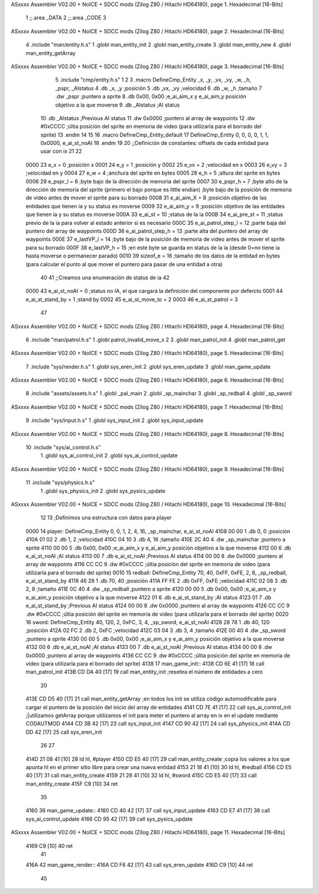 ASxxxx Assembler V02.00 + NoICE + SDCC mods  (Zilog Z80 / Hitachi HD64180), page 1.
Hexadecimal [16-Bits]



                              1 ;;.area _DATA
                              2 ;;.area _CODE
                              3 
ASxxxx Assembler V02.00 + NoICE + SDCC mods  (Zilog Z80 / Hitachi HD64180), page 2.
Hexadecimal [16-Bits]



                              4 .include "man/entity.h.s"
                              1 .globl man_entity_init
                              2 .globl man_entity_create
                              3 .globl man_entity_new
                              4 .globl man_entity_getArray
ASxxxx Assembler V02.00 + NoICE + SDCC mods  (Zilog Z80 / Hitachi HD64180), page 3.
Hexadecimal [16-Bits]



                              5 .include "cmp/entity.h.s"
                              1 
                              2 
                              3 .macro DefineCmp_Entity _x, _y, _vx, _vy, _w, _h, _pspr, _AIstatus
                              4 	.db _x, _y		;posición
                              5 	.db _vx, _vy	;velocidad
                              6 	.db _w, _h		;tamaño
                              7 	.dw _pspr		;puntero a sprite
                              8 	.db 0x00, 0x00	;e_ai_aim_x y e_ai_aim_y posición objetivo a la que moverse
                              9 	.db _AIstatus	;AI status
                             10 	.db _AIstatus	;Previous AI status
                             11 	.dw 0x0000		;puntero al array de waypoints
                             12 	.dw #0xCCCC		;últia posición del sprite en memoria de video (para utilizarla para el borrado del sprite)
                             13 .endm
                             14 
                             15 
                             16 .macro DefineCmp_Entity_default
                             17 	DefineCmp_Entity 0, 0, 0, 0, 1, 1, 0x0000, e_ai_st_noAI
                             18 .endm
                             19 
                             20 ;;Definición de constantes: offsets de cada entidad para usar con ix
                             21 
                             22 
                     0000    23 e_x = 0		;posición x
                     0001    24 e_y = 1		;posición y
                     0002    25 e_vx = 2 		;velocidad en x
                     0003    26 e_vy = 3		;velocidad en y
                     0004    27 e_w = 4		;anchura del sprite en bytes
                     0005    28 e_h = 5		;altura del sprite en bytes
                     0006    29 e_pspr_l = 6	;byte bajo de la dirección de memoria del sprite
                     0007    30 e_pspr_h = 7	;byte alto de la dirección de memoria del sprite (primero el bajo porque es little endian)	;byte bajo de la posición de memoria de video antes de mover el sprite para su borrado
                     0008    31 e_ai_aim_X = 8	;posición objetivo de las entidades que tienen ia y su status es moverse
                     0009    32 e_ai_aim_y = 9	;posición objetivo de las entidades que tienen ia y su status es moverse
                     000A    33 e_ai_st = 10	;status de la ia
                     000B    34 e_ai_pre_st = 11	;status previo de la ia para volver al estado anterior si es necesario
                     000C    35 e_ai_patrol_step_l = 12	;parte baja del puntero del array de waypoints
                     000D    36 e_ai_patrol_step_h = 13	;parte alta del puntero del array de waypoints
                     000E    37 e_lastVP_l = 14	;byte bajo de la posición de memoria de video antes de mover el sprite para su borrado
                     000F    38 e_lastVP_h = 15	;en este byte se guarda en status de la ia (desde 0=no tiene ia hasta moverse o permanecer parado)
                     0010    39 sizeof_e = 16	;tamaño de los datos de la entidad en bytes (para calcular el punto al que mover el puntero para pasar de una entidad a otra)
                             40 	
                             41 ;;Creamos una enumeración de status de ia
                             42 
                     0000    43 e_ai_st_noAI = 0		;status no IA, el que cargará la definición del componente por defercto
                     0001    44 e_ai_st_stand_by = 1	;stand by
                     0002    45 e_ai_st_move_to = 2
                     0003    46 e_ai_st_patrol = 3
                             47 
ASxxxx Assembler V02.00 + NoICE + SDCC mods  (Zilog Z80 / Hitachi HD64180), page 4.
Hexadecimal [16-Bits]



                              6 .include "man/patrol.h.s"
                              1 .globl patrol_invalid_move_x 
                              2 
                              3 .globl man_patrol_init
                              4 .globl man_patrol_get
ASxxxx Assembler V02.00 + NoICE + SDCC mods  (Zilog Z80 / Hitachi HD64180), page 5.
Hexadecimal [16-Bits]



                              7 .include "sys/render.h.s"
                              1 .globl sys_eren_init
                              2 .globl sys_eren_update
                              3 .globl man_game_update
ASxxxx Assembler V02.00 + NoICE + SDCC mods  (Zilog Z80 / Hitachi HD64180), page 6.
Hexadecimal [16-Bits]



                              8 .include "assets/assets.h.s"
                              1 .globl _pal_main
                              2 .globl _sp_mainchar
                              3 .globl _sp_redball
                              4 .globl _sp_sword
ASxxxx Assembler V02.00 + NoICE + SDCC mods  (Zilog Z80 / Hitachi HD64180), page 7.
Hexadecimal [16-Bits]



                              9 .include "sys/input.h.s"
                              1 .globl sys_input_init
                              2 .globl sys_input_update
ASxxxx Assembler V02.00 + NoICE + SDCC mods  (Zilog Z80 / Hitachi HD64180), page 8.
Hexadecimal [16-Bits]



                             10 .include "sys/ai_control.h.s"
                              1 .globl sys_ai_control_init
                              2 .globl sys_ai_control_update
ASxxxx Assembler V02.00 + NoICE + SDCC mods  (Zilog Z80 / Hitachi HD64180), page 9.
Hexadecimal [16-Bits]



                             11 .include "sys/physics.h.s"
                              1 .globl sys_physics_init
                              2 .globl sys_pysics_update
ASxxxx Assembler V02.00 + NoICE + SDCC mods  (Zilog Z80 / Hitachi HD64180), page 10.
Hexadecimal [16-Bits]



                             12 
                             13 ;Definimos una estructura con datos para player
   0000                      14 player: 	DefineCmp_Entity 0, 0, 1, 2, 4, 16, _sp_mainchar, e_ai_st_noAI
   4108 00 00                 1 	.db 0, 0		;posición
   410A 01 02                 2 	.db 1, 2	;velocidad
   410C 04 10                 3 	.db 4, 16		;tamaño
   410E 2C 40                 4 	.dw _sp_mainchar		;puntero a sprite
   4110 00 00                 5 	.db 0x00, 0x00	;e_ai_aim_x y e_ai_aim_y posición objetivo a la que moverse
   4112 00                    6 	.db e_ai_st_noAI	;AI status
   4113 00                    7 	.db e_ai_st_noAI	;Previous AI status
   4114 00 00                 8 	.dw 0x0000		;puntero al array de waypoints
   4116 CC CC                 9 	.dw #0xCCCC		;últia posición del sprite en memoria de video (para utilizarla para el borrado del sprite)
   0010                      15 redball: 	DefineCmp_Entity 70, 40, 0xFF, 0xFE, 2, 8, _sp_redball, e_ai_st_stand_by
   4118 46 28                 1 	.db 70, 40		;posición
   411A FF FE                 2 	.db 0xFF, 0xFE	;velocidad
   411C 02 08                 3 	.db 2, 8		;tamaño
   411E 0C 40                 4 	.dw _sp_redball		;puntero a sprite
   4120 00 00                 5 	.db 0x00, 0x00	;e_ai_aim_x y e_ai_aim_y posición objetivo a la que moverse
   4122 01                    6 	.db e_ai_st_stand_by	;AI status
   4123 01                    7 	.db e_ai_st_stand_by	;Previous AI status
   4124 00 00                 8 	.dw 0x0000		;puntero al array de waypoints
   4126 CC CC                 9 	.dw #0xCCCC		;últia posición del sprite en memoria de video (para utilizarla para el borrado del sprite)
   0020                      16 sword:	DefineCmp_Entity 40, 120, 2, 0xFC, 3, 4, _sp_sword, e_ai_st_noAI
   4128 28 78                 1 	.db 40, 120		;posición
   412A 02 FC                 2 	.db 2, 0xFC	;velocidad
   412C 03 04                 3 	.db 3, 4		;tamaño
   412E 00 40                 4 	.dw _sp_sword		;puntero a sprite
   4130 00 00                 5 	.db 0x00, 0x00	;e_ai_aim_x y e_ai_aim_y posición objetivo a la que moverse
   4132 00                    6 	.db e_ai_st_noAI	;AI status
   4133 00                    7 	.db e_ai_st_noAI	;Previous AI status
   4134 00 00                 8 	.dw 0x0000		;puntero al array de waypoints
   4136 CC CC                 9 	.dw #0xCCCC		;últia posición del sprite en memoria de video (para utilizarla para el borrado del sprite)
   4138                      17 man_game_init::
   4138 CD 6E 41      [17]   18 	call man_patrol_init
   413B CD DA 40      [17]   19 	call man_entity_init	;resetea el número de entidades a cero
                             20 
   413E CD D5 40      [17]   21 	call man_entity_getArray		;en todos los init se utiliza código automodificable para cargar el puntero de la posición del inicio del array de entidades
   4141 CD 7E 41      [17]   22 	call sys_ai_control_init	;|utilizamos getArray porque utilizamos el init para meter el puntero al array en ix en el update mediante CODAUTMOD
   4144 CD 3B 42      [17]   23 	call sys_input_init
   4147 CD 90 42      [17]   24 	call sys_physics_init
   414A CD DD 42      [17]   25 	call sys_eren_init
                             26 
                             27 
   414D 21 08 41      [10]   28 	ld hl, #player
   4150 CD E5 40      [17]   29 	call man_entity_create	;copia los valores a los que apunta hl en el primer sitio libre para crear una nueva entidad
   4153 21 18 41      [10]   30 	ld hl, #redball
   4156 CD E5 40      [17]   31 	call man_entity_create
   4159 21 28 41      [10]   32 	ld hl, #sword
   415C CD E5 40      [17]   33 	call man_entity_create
   415F C9            [10]   34 ret
                             35 
   4160                      36 man_game_update::
   4160 CD 40 42      [17]   37 	call sys_input_update
   4163 CD E7 41      [17]   38 	call sys_ai_control_update
   4166 CD 95 42      [17]   39 	call sys_pysics_update
ASxxxx Assembler V02.00 + NoICE + SDCC mods  (Zilog Z80 / Hitachi HD64180), page 11.
Hexadecimal [16-Bits]



   4169 C9            [10]   40 ret
                             41 
   416A                      42 man_game_render::
   416A CD F6 42      [17]   43 	call sys_eren_update
   416D C9            [10]   44 ret
                             45 
